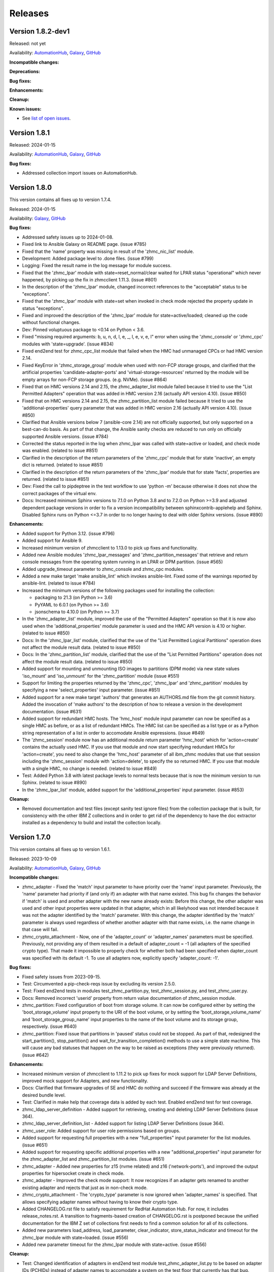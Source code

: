 .. Copyright 2017,2020 IBM Corp. All Rights Reserved.
..
.. Licensed under the Apache License, Version 2.0 (the "License");
.. you may not use this file except in compliance with the License.
.. You may obtain a copy of the License at
..
..    http://www.apache.org/licenses/LICENSE-2.0
..
.. Unless required by applicable law or agreed to in writing, software
.. distributed under the License is distributed on an "AS IS" BASIS,
.. WITHOUT WARRANTIES OR CONDITIONS OF ANY KIND, either express or implied.
.. See the License for the specific language governing permissions and
.. limitations under the License.
..


.. _`Releases`:

Releases
========


Version 1.8.2-dev1
------------------

Released: not yet

Availability: `AutomationHub`_, `Galaxy`_, `GitHub`_

**Incompatible changes:**

**Deprecations:**

**Bug fixes:**

**Enhancements:**

**Cleanup:**

**Known issues:**

* See `list of open issues`_.

.. _`list of open issues`: https://github.com/zhmcclient/zhmc-ansible-modules/issues


Version 1.8.1
-------------

Released: 2024-01-15

Availability: `AutomationHub`_, `Galaxy`_, `GitHub`_

**Bug fixes:**

* Addressed collection import issues on AutomationHub.


Version 1.8.0
-------------

This version contains all fixes up to version 1.7.4.

Released: 2024-01-15

Availability: `Galaxy`_, `GitHub`_

**Bug fixes:**

* Addressed safety issues up to 2024-01-08.

* Fixed link to Ansible Galaxy on README page. (issue #785)

* Fixed that the 'name' property was missing in result of the 'zhmc_nic_list'
  module.

* Development: Added package level to .done files. (issue #799)

* Logging: Fixed the result name in the log message for module success.

* Fixed that the 'zhmc_lpar' module with state=reset_normal/clear waited for
  LPAR status "operational" which never happened, by picking up the fix
  in zhmcclient 1.11.3. (issue #801)

* In the description of the 'zhmc_lpar' module, changed incorrect references
  to the "acceptable" status to be "exceptions".

* Fixed that the 'zhmc_lpar' module with state=set when invoked in check mode
  rejected the property update in status "exceptions".

* Fixed and improved the description of the 'zhmc_lpar' module for
  state=active/loaded; cleaned up the code without functional changes.

* Dev: Pinned voluptuous package to <0.14 on Python < 3.6.

* Fixed "missing required arguments: b, u, n, d, l, e, _, l, e, v, e, l"
  error when using the 'zhmc_console' or 'zhmc_cpc' modules with 'state=upgrade'.
  (issue #834)

* Fixed end2end test for zhmc_cpc_list module that failed when the HMC had
  unmanaged CPCs or had HMC version 2.14.

* Fixed KeyError in 'zhmc_storage_group' module when used with non-FCP storage
  groups, and clarified that the artificial properties 'candidate-adapter-ports'
  and 'virtual-storage-resources' returned by the module will be empty arrays
  for non-FCP storage groups. (e.g. NVMe). (issue #864)

* Fixed that on HMC versions 2.14 and 2.15, the zhmc_adapter_list module
  failed because it tried to use the "List Permitted Adapters" operation
  that was added in HMC version 2.16 (actually API version 4.10).
  (issue #850)

* Fixed that on HMC versions 2.14 and 2.15, the zhmc_partition_list module
  failed because it tried to use the 'additional-properties' query parameter
  that was added in HMC version 2.16 (actually API version 4.10).
  (issue #850)

* Clarified that Ansible versions below 7 (ansible-core 2.14) are not officially
  supported, but only supported on a best-can-do basis. As part of that change,
  the Ansible sanity checks are reduced to run only on officially supported
  Ansible versions. (issue #784)

* Corrected the status reported in the log when zhmc_lpar was called with
  state=active or loaded, and check mode was enabled. (related to issue #851)

* Clarified in the description of the return parameters of the 'zhmc_cpc'
  module that for state 'inactive', an empty dict is returned.
  (related to issue #851)

* Clarified in the description of the return parameters of the 'zhmc_lpar'
  module that for state 'facts', properties are returned.
  (related to issue #851)

* Dev: Fixed the call to pipdeptree in the test workflow to use 'python -m'
  because otherwise it does not show the correct packages of the virtual env.

* Docs: Increased minimum Sphinx versions to 7.1.0 on Python 3.8 and to 7.2.0 on
  Python >=3.9 and adjusted dependent package versions in order to fix a version
  incompatibility between sphinxcontrib-applehelp and Sphinx.
  Disabled Sphinx runs on Python <=3.7 in order to no longer having to deal
  with older Sphinx versions. (issue #890)

**Enhancements:**

* Added support for Python 3.12. (issue #796)

* Added support for Ansible 9.

* Increased minimum version of zhmcclient to 1.13.0 to pick up fixes and
  functionality.

* Added new Ansible modules 'zhmc_lpar_messages' and 'zhmc_partition_messages'
  that retrieve and return console messages from the operating system running
  in an LPAR or DPM partition. (issue #565)

* Added upgrade_timeout parameter to zhmc_console and zhmc_cpc modules.

* Added a new make target 'make ansible_lint' which invokes ansible-lint.
  Fixed some of the warnings reported by ansible-lint.
  (related to issue #784)

* Increased the minimum versions of the following packages used for installing
  the collection:

  - packaging to 21.3 (on Python >= 3.6)
  - PyYAML to 6.0.1 (on Python >= 3.6)
  - jsonschema to 4.10.0 (on Python >= 3.7)

* In the 'zhmc_adapter_list' module, improved the use of the "Permitted
  Adapters" operation so that it is now also used when the 'additional_properties'
  module parameter is used and the HMC API version is 4.10 or higher.
  (related to issue #850)

* Docs: In the 'zhmc_lpar_list' module, clarified that the use of the "List
  Permitted Logical Partitions" operation does not affect the module result
  data. (related to issue #850)

* Docs: In the 'zhmc_partition_list' module, clarified that the use of the "List
  Permitted Partitions" operation does not affect the module result data.
  (related to issue #850)

* Added support for mounting and unmounting ISO images to partitions (DPM mode)
  via new state values 'iso_mount' and 'iso_unmount' for the 'zhmc_partition'
  module (issue #551)

* Support for limiting the properties returned by the 'zhmc_cpc', 'zhmc_lpar'
  and 'zhmc_partition' modules by specifying a new 'select_properties' input
  parameter. (issue #851)

* Added support for a new make target 'authors' that generates an AUTHORS.md
  file from the git commit history. Added the invocation of 'make authors' to
  the description of how to release a version in the development
  documentation. (issue #631)

* Added support for redundant HMC hosts. The 'hmc_host' module input parameter
  can now be specified as a single HMC as before, or as a list of redundant
  HMCs. The HMC list can be specified as a list type or as a Python string
  representation of a list in order to accomodate Ansible expressions.
  (issue #849)

* The 'zhmc_session' module now has an additional module return parameter
  'hmc_host' which for 'action=create' contains the actually used HMC.
  If you use that module and now start specifying redundant HMCs for
  'action=create', you need to also change the 'hmc_host' parameter of all
  ibm_zhmc modules that use that session including the 'zhmc_session' module
  with 'action=delete', to specify the so returned HMC. If you use that
  module with a single HMC, no change is needed. (related to issue #849)

* Test: Added Python 3.8 with latest package levels to normal tests because
  that is now the minimum version to run Sphinx. (related to issue #890)

* In the 'zhmc_lpar_list' module, added support for the 'additional_properties'
  input parameter. (issue #853)

**Cleanup:**

* Removed documentation and test files (except sanity test ignore files) from
  the collection package that is built, for consistency with the other IBM Z
  collections and in order to get rid of the dependency to have the doc extractor
  installed as a dependency to build and install the collection locally.


Version 1.7.0
-------------

This version contains all fixes up to version 1.6.1.

Released: 2023-10-09

Availability: `AutomationHub`_, `Galaxy`_, `GitHub`_

**Incompatible changes:**

* zhmc_adapter - Fixed the 'match' input parameter to have priority over the
  'name' input parameter. Previously, the 'name' parameter had priority if
  (and only if) an adapter with that name existed.
  This bug fix changes the behavior if 'match' is used and another adapter with
  the new name already exists: Before this change, the other adapter was used
  and other input properties were updated in that adapter, which in all
  likelyhood was not intended because it was not the adapter identified by the
  'match' parameter. With this change, the adapter identified by the 'match'
  parameter is always used regardless of whether another adapter with that name
  exists, i.e. the name change in that case will fail.

* zhmc_crypto_attachment - Now, one of the 'adapter_count' or 'adapter_names'
  parameters must be specified. Previously, not providing any of them
  resulted in a default of adapter_count = -1 (all adapters of the specified
  crypto type). That made it impossible to properly check for whether both
  had been specified when dapter_count was specified with its default -1.
  To use all adapters now, explicitly specify 'adapter_count: -1'.

**Bug fixes:**

* Fixed safety issues from 2023-09-15.

* Test: Circumvented a pip-check-reqs issue by excluding its version 2.5.0.

* Test: Fixed end2end tests in modules test_zhmc_partition.py,
  test_zhmc_session.py, and test_zhmc_user.py.

* Docs: Removed incorrect 'userid' property from return value documentation of
  zhmc_session module.

* zhmc_partition: Fixed configuration of boot from storage volume. It can now
  be configured either by setting the 'boot_storage_volume' input property to
  the URI of the boot volume, or by setting the 'boot_storage_volume_name'
  and 'boot_storage_group_name' input properties to the name of the boot volume
  and its storage group, respectively. (issue #640)

* zhmc_partition: Fixed issue that partitions in 'paused' status could not be
  stopped. As part of that, redesigned the start_partition(), stop_partition()
  and wait_for_transition_completion() methods to use a simple state machine.
  This will cause any bad statuses that happen on the way to be raised as
  exceptions (they were previously returned). (issue #642)

**Enhancements:**

* Increased minimum version of zhmcclient to 1.11.2 to pick up fixes for
  mock support for LDAP Server Definitions, improved mock support for Adapters,
  and new functionality.

* Docs: Clarified that firmware upgrades of SE and HMC do nothing and succeed
  if the firmware was already at the desired bundle level.

* Test: Clarified in make help that coverage data is added by each test.
  Enabled end2end test for test coverage.

* zhmc_ldap_server_definition - Added support for retrieving, creating and
  deleting LDAP Server Definitions (issue 364).

* zhmc_ldap_server_definition_list - Added support for listing LDAP Server
  Definitions (issue 364).

* zhmc_user_role: Added support for user role permissions based on groups.

* Added support for requesting full properties with a new "full_properties"
  input parameter for the list modules. (issue #651)

* Added support for requesting specific additional properties with a new
  "additional_properties" input parameter for the zhmc_adapter_list and
  zhmc_partition_list modules. (issue #651)

* zhmc_adapter - Added new properties for z15 (nvme related) and z16
  ('network-ports'), and improved the output properties for hipersocket
  create in check mode.

* zhmc_adapter - Improved the check mode support: It now recognizes if an
  adapter gets renamed to another existing adapter and rejects that just
  as in non-check mode.

* zhmc_crypto_attachment - The 'crypto_type' parameter is now ignored when
  'adapter_names' is specified. That allows specifying adapter names without
  having to know their crypto type.

* Added CHANGELOG.rst file to satisfy requirement for RedHat Automation Hub.
  For now, it includes release_notes.rst. A transition to fragments-based
  creation of CHANGELOG.rst is postponed because the unified documentation
  for the IBM Z set of collections first needs to find a common solution
  for all of its collections.

* Added new parameters load_address, load_parameter, clear_indicator,
  store_status_indicator and timeout for the zhmc_lpar module with
  state=loaded. (issue #556)

* Added new parameter timeout for the zhmc_lpar module with state=active.
  (issue #556)

**Cleanup:**

* Test: Changed identification of adapters in end2end test module
  test_zhmc_adapter_list.py to be based on adapter IDs (PCHIDs) instead of
  adapter names to accomodate a system on the test floor that currently has
  that bug.

* Test: Always provided optional module input parameters in end2end tests. This
  allows modules to rely on optional parameters being provided with their
  default values by the calling Ansible environent. Changed the modules to rely
  on that.

* Test: Added a check in the Actions test workflow for the module .rst files
  to be up to date in the PR. (issue #755)


Version 1.6.0
-------------

Released: 2306-08-04

Availability: `AutomationHub`_, `Galaxy`_, `GitHub`_

**Enhancements:**

* Added support for upgrading HMC firmware to the zhmc_console module and
  for upgrading the SE firmware to the ibm_cpc module, with a new state value
  'upgrade'. Increased minimum zhmcclient version to 1.10.0 (issue #719)


Version 1.5.0
-------------

This version contains all fixes up to version 1.4.1.

Released: 2023-07-18

Availability: `AutomationHub`_, `Galaxy`_, `GitHub`_

**Bug fixes:**

* Addressed safety issues from 6+7/2023, by increasing 'requests' to 2.31.0
  on Python >=3.7, and 'cryptography' to 41.0.2 on Python >=3.7, and by
  increasing other packages only needed for development.

* Fixed issue in the new zhmc_nic_list module that resulted in TypeError.

* Increased minimum version of cryptography package to 41.0.2 to address an
  issue.

* Picked up zhmcclient version 1.9.1 to get fixes. This required upgrading
  several other packages.

**Enhancements:**

* Documented the secret variables needed for the Github Actions workflows.

* Added support for FCP discovery to the zhmc_storage_group module with a new
  state 'discover'. (issue #704)


Version 1.4.0
-------------

This version contains all fixes up to version 1.3.1.

Released: 2023-06-22

Availability: `AutomationHub`_, `Galaxy`_, `GitHub`_

**Deprecations:**

* Deprecated the 'expand' input parameter of the 'zhmc_user' module. It had
  been used to expand URLs to independent objects (user roles, password rule,
  LDAP server definitions) leading to returning the same objects multiple
  times when invoking the 'zhmc_user' module in a loop. (related to issue #658)

**Bug fixes:**

* Test: Fixed a bug when displaying details on failed end2end testcases in
  test_zhmc_password_rule.py and test_zhmc_user.py.

* Circumvented the removal of Python 2.7 from the Github Actions plugin
  setup-python, by using the Docker container python:2.7.18-buster instead,
  and by adjusting the os_setup.sh script to accomodate the absence of sudo
  in that container. As part of that, Python 2.7 on macOS is no longer tested.

* Increased version of cryptography package to 41.0.0 on Python >=3.7.

**Enhancements:**

* Dev: Added package dependency checking for the remaining Python-based tools
  that are used in the development of this colleciton.

* Added safety checking and addressed any reported issues. (#632)

* Improved performance of the 'zhmc_user' and 'zhmc_user_role' modules for
  'state=facts'. (issues #660, #658)

* The 'zhmc_user' module with 'state=facts' now returns the artificial name
  properties always consistent with the presence of the corresponding uri
  properties. (related to issue #658)

* Added a new 'zhmc_session' module for maintaining the HMC session across
  playbook/role tasks. This can be used to reduce the number of HMC sessions
  that is created during playbook execution, to one. Without this module,
  each ibm_zhmc module invocation creates its own separate HMC session.
  Along with that, added a new 'session_id' input parameter to all existing
  Ansible modules, that can be provided as an alternative to providing userid
  and password.

* Added a troubleshooting section to the docs.

* Added support for Ansible version 8 (ansible-core 2.15).

* Added support for "state=facts" to the zhmc_nic module. (issue #671)

* Added a new zhmc_nic_list module for lising the NICs of a partition.
  (issue #671)

* Added a new 'zhmc_console' module that provides facts about the targeted HMC.
  (issue #650)

**Cleanup:**

* Increased minimum versions of pip, setuptools, wheel to more recent versions.


Version 1.3.0
-------------

This version contains all fixes up to version 1.2.1.

Released: 2023-03-03

Availability: `AutomationHub`_, `Galaxy`_, `GitHub`_

**Bug fixes:**

* Unpinned Ansible again. It was pinned in version 1.2.0 on each Python version
  to a different Ansible version in order to broaden the test coverage. The
  test coverage across Ansible versions is now defined separately from the
  Ansible versions required for installing the collection.

**Enhancements:**

* Added a new module 'zhmc_user_list' for listing the HMC users.

**Cleanup:**

* Docs/dev: Changed sphinx-versions to use the PEP 440 compliant tag 1.1.3.post2
  from our fork.

* Addressed issues in test workflow reported by Github Actions. (issue #616)


Version 1.2.0
-------------

This version contains all fixes up to version 1.1.1.

Released: 2022-12-06

Availability: `AutomationHub`_, `Galaxy`_, `GitHub`_

**Bug fixes:**

* Fixed that every module invocation created an additional log handler, thus
  duplicating log entries. This only affected the end2end tests, but not when
  used in Ansible playbooks. (issue #552)

* In the zhmc_partition module, fixed that the artificial property
  'boot-storage-volume-name' was not included in the result.
  (related to issue #550)

* In the zhmc_partition module, fixed the support for check mode and added
  tests. (issue #550)

* In the zhmc_partition module, added missing z14, z15 and z16 input properties:
  'boot_storage_volume', 'boot_storage_volume_name', 'boot_load_parameters',
  'permit_ecc_key_import_functions', 'ssc_ipv6_gateway', 'secure_boot',
  'secure_execution', 'storage_group_uris', 'tape_link_uris',
  'partition_link_uris', 'available_features_list'. (related to issue #550)

* Test: Added missing z14 partition properties to the mock definition file
  tests/end2end/mocked_hmc_z14.yaml. (related to issue #550)

* Fixed a flake8 AttributeError when using importlib-metadata 5.0.0 on
  Python >=3.7, by pinning importlib-metadata to <5.0.0 on these Python
  versions.

* Temporarily disabled the sanity tests on all Ansible 7 (ansible-core 2.14)
  test environments. See issue #579 for the overall issue.

* Improved error handling when the zhmcclient_mock module is missing.
  (issue #574)

* Made the zhmc_adapter module tolerant against unconfigured FICON adapters
  to avoid HTTP error 404,4 "Get for Storage Port Properties is not supported
  for this card type". (issue #580)

* Made the zhmc_user module tolerant against unusual cases such as local
  auth without password rule. (issue #564)

* Updated the set of supported Ansible versions listed in the Installation
  section of the documentation to add recent Ansible versions up to Ansible 7.

**Enhancements:**

* Added a new 'zhmc_partition_list' Ansible module for listing partitions on
  CPCs in DPM mode. This speeds up execution time compared to obtaining them
  from the facts returned by 'zhmc_cpc'. (issue #526)

* Added support for Ansible 6.0.0 by adding an ignore-2.13.txt file to the
  sanity tests. (issue #533)

* Added a new make target 'end2end_mocked' that runs the end2end
  tests against mock environments defined with a new HMC inventory file
  (mocked_inventory.yaml) and a new HMC vault file (mocked_vault.yaml),
  and new mock files mocked_z14_classic.yaml and mocked_z14_dpm.yaml.
  (part of issue #396)

* Increased the minimum version of zhmcclient to 1.3.3, in order to pick
  up fixes. (part of issue #396)

* Added a new module 'zhmc_password_rule' that supports creating/updating,
  deleting, and gathering facts of a password rule on the HMC. (issue #363)

* Added a new module 'zhmc_password_rule_list' that supports listing the names
  of password rules on the HMC. (issue #363)

* Added the end2end_mocked tests to the coverage data reported to coveralls.io.

* Added a new module 'zhmc_user_role' that supports creating/updating,
  deleting, and gathering facts of a user role on the HMC. (issue #362)

* Added a new module 'zhmc_user_role_list' that supports listing the names
  of user roles on the HMC. (issue #362)

* Merged function tests into end2end tests to remove duplicate test cases.

* Removed the restriction that the zhmc_partition_list and zhmc_lpar_list
  modules were supported only with HMC versions 2.14.0 and newer. These modules
  are now supprted with all HMC versions (issue #549)

* Removed the restriction that the 'se-version' property in the result of the
  zhmc_partition_list and zhmc_lpar_list modules was provided only with HMC
  versions 2.14.1 and newer. The property is now provided with all HMC versions.
  (issue #549)

* Added support for 'reset_clear' and 'reset_normal' state in the zhmc_lpar
  module to support the "Reset Clear" and "Reset Normal" HMC operations.
  Along with that, added support for a new optional 'os_ipl_token' input
  parameter to support the respective HMC operation parameter.
  (issue #556)

* Added a new 'zhmc_adapter_list' Ansible module for listing adapters on
  CPCs in DPM mode. This speeds up execution time compared to obtaining them
  from the facts returned by 'zhmc_cpc'. (issue #576)

* Improved the error handling of the zhmc_user module when specified
  user roles, user patterns, password rules, or LDAP server definitions
  do not exist. (related to issue #564)

* Increased the set of tested Ansible versions to now include all major versions
  that are supported, from Ansible 2.9 to Ansible 7.

* Added tests for Python 3.11.

* Simplified the publishing of the collection.


* Stated support for the classic-mode only machine generations z196 / z114 /
  zEC12 / zBC12.

* Stated support for machine generation z16 / LinuxONE 4.

* Upgraded zhmcclient to 1.5.0 to pick up fixes.


**Cleanup:**

* Clarified the description of input parameters of the zhmc_lpar module.
  (part of issue #556)


Version 1.1.0
-------------

This version contains all fixes up to version 1.0.3.

Released: 2022-06-01

Availability: `AutomationHub`_, `Galaxy`_, `GitHub`_

**Bug fixes:**

* Added a tag 'infrastructure' to the collection metadata (tags field in
  galaxy.yml) - Ansible Automation Hub requires at least one tag from a
  standard tag list to be specified.

* Added "make check" for running "flake8" since the "pep8" that is run as
  part of the ansible sanity test does not find some issues.
  Resolved those new issues.

* Removed the "tools" directory from the temporary archive built for the sanity
  test, and removed the ignore statements for "tools/os_setup.sh" from the
  ignore files because the sanity test on AutomationHub tests against the
  uploaded archive which does not have that script.

* Fixed the use of incorrectly named attributes and methods in the zhmc_user
  module, and made the module result in check mode consistent with non-check
  mode. (issue #507)

* Test: Added missing env.vars in the pytest invocation for end2end tests.

* Test: Added missing optional module parameters in the end2end tests.

* Test: Added support for specifying 'hmc_auth.ca_certs' and 'hmc_auth.verify'
  from the 'hmc_verify_cert' parameter in the HMC definition file in
  end2end test cases for zhmc_partition and zhmc_user.

* Docs: Fixed incorrect input property names in zhmc_user module.
  (part of issue #514)

* Test: Fixed failure of sanity test on Python 3.6 due to new
  CryptographyDeprecationWarning raised by ansible, by pinning cryptography
  to <37.0.0 on Python 3.6. (issue #518)

* 'zhmc_user' module: Fixed an error for users with LDAP authentication.

* 'zhmc_user' module: Fixed incorrect default properties for users created in
  check mode.

* Increased minimum version of zhmcclient from 1.2.0 to 1.3.0 in order to
  pick up fixes and new functionality.

**Enhancements:**

* Test: Made end2end testing compatible with zhmcclient.testutils support using
  an Ansible compatible HMC inventory file and an Ansible compatible HMC vault
  file.
  The default HMC inventory file is now ~/.zhmc_inventory.yaml and can be
  changed using the TESTINVENTORY env. var.
  The default HMC vault file is now ~/.zhmc_vault.yaml and can be
  changed using the TESTVAULT env. var.
  The default HMC or group to run the end2end tests against is now 'default'
  and can be changed using the TESTHMC env. var.

* Test: Added support for a TESTCASES env.var for filtering testcases with the
  pytest -k option.

* Added support for specifying user roles as input in the zhmc_user module.
  User roles can now be specified with their names. They had been displayed
  on users before. (issue #514)

* Removed check in zhmc_user module for required input properties 'type' and
  'authentication_type' because for updating existing users they are not
  needed, and for creating new users, the HMC checks these.
  (part of issue #514)


Version 1.0.0
-------------

This version contains all fixes up to version 0.10.1.

Released: 2022-04-08

Availability: `Galaxy`_, `GitHub`_

**Bug fixes:**

* Fixed new Pylint issues reported by Pylint 2.9 and 2.10.

* Improved handling of exceptions when creation of zhmcclient.Session fails.
  (issue #451)

* Added support for Python 3.10, but needed to exclude the Ansible sanity
  test for the time being, since it does not yet support Python 3.10.

* Increased the minimum versions of the requests, cryptography, and PyYAML
  packages due to fixes requires for Python 3.10, and also due to the new
  package dependency resolver in Pip.

* Added support for Ansible 5.0.

* Increased minimum version of zhmcclient from 0.31.0 to 1.2.0 in order to
  pick up fixes and new functionality.

* Docs: Increased minimum version of Sphinx to 4.1.0 to fix an issue with
  renamed filters in Jinja2 3.1.0.

* Docs/dev: Pinned voluptous to <0.13.0 on Python 2.7. Increased sphinx-versions
  to 1.1.3.post-am2 for fix for Click 8.1.0. (issue #488)

**Enhancements:**

* Added a new zhmc_lpar Ansible module for managing LPARs on CPCs in classic
  mode. (issue #418)

* Added state values 'active' and 'inactive' to the zhmc_cpc Ansible module
  for activating/starting and deactivating/stopping CPCs in their current
  operational mode. (issue #418)


Version 0.10.0
--------------

This version contains all fixes up to version 0.9.2.

Released: 2021-06-17

Availability: `Galaxy`_, `GitHub`_

**Incompatible changes:**

* The new support for verifying HMC certificates will by default verify the
  HMC certificate using the "Mozilla CA Certificate List" provided by the
  'certifi' Python package, causing self-signed HMC certificates to be
  rejected. The verification behavior can be controlled with the new
  'ca_certs' and 'verify' sub-parameters of the 'hmc_auth' module parameter
  of each module.

**Bug fixes:**

* Docs: In the development section of the docs, fixes and improvements for the
  descriptions of releasing a version and starting a new version (issues #344
  and #345).

* Docs: The docs is now always built from the master branch, and the versions
  to be generated is now automatically determined from the Git tags and branches.
  This fixes a possible inconsistency in the versions included and build
  parameters used, between stable branch and master branch (issue #350).

* Mitigated the coveralls HTTP status 422 by pinning coveralls-python to
  <3.0.0.

* Fixed the condition for whether to run the Ansible sanity test and fixed
  issues reported by it. (issue #377 and others)

* Docs: Fixed the text for the Ansible Module Index in the bibliography to
  state it applies to Ansible 2.9 and fixed the link to reference the 2.9
  version instead of the latest version. Added a bibliography entry for the
  Ansible Collection Index for Ansible 2.10 and later.

* Docs: Pinned Sphinx to <4.0 to circumvent the issue that sphinx-versions
  uses the deprecated Sphinx.add_stylesheet() method that was removed in
  Sphinx 4.0. (issue #402)

* Test: Added sanity test ignore file for ansible-core 2.11 and fixed some
  Pylint issues to pass the test.

* Docs: Fixed link to ibm_zhmc samples playbooks.

* Docs: Fixed error during automatic docs build when two PRs are merged to
  master shortly one after another. The last one finishing the docs build now
  wins. Since PRs are merged in the order earlier first, their docs build should
  also finish first. (issue #417)

* Docs: Fixed instructions to release a version to cover for the case where
  the docs build does not show the new verison in the release notes.

**Enhancements:**

* Docs: The idempotency of each module and possible limitations are now
  described for each module. (issue #375)

* Increased minimum version of zhmcclient to 0.31.0 in order to have
  the support for certificate verification and to pick up fixes.

* Added support for verifying HMC certificates by adding module sub-parameters
  'ca_certs' and 'verify' to the 'hmc_auth' module parameter of all modules.
  (issue #401)

* Changed module input parameter 'hmc_auth.userid' to no longer be hidden in
  logs, for better debugging. The password is still hidden in any logs.

* Docs: Stated that ansible-core 2.11 is supported.

* Increased the minimum version of zhmcclient to 0.31.0.

**Cleanup:**

* Renamed "Bibliography" page to "Resources" and removed common Ansible links
  from that page to better fit the unified documentation for the IBM Z
  collections.

* Accomodated the immutable properties introduced with zhmcclient 0.31.0.

* Docs: The documentation is now built for all versions since 0.9.0 and for
  the master branch. This change added the update versions before the latest
  update version within each minor version, and removed the latest stable branch
  stable_M.N.


Version 0.9.0
-------------

This version contains all fixes up to version 0.8.3.

Released: 2020-12-14

Availability: `Galaxy`_, `GitHub`_

**Incompatible changes:**

* Starting with version 0.9.0, the zhmc Ansible modules are no longer distributed
  as the
  `zhmc-ansible-modules package on Pypi <https://pypi.org/project/zhmc-ansible-modules/>`_,
  but as the
  `ibm.ibm_zhmc collection on Ansible Galaxy <https://galaxy.ansible.com/ibm/ibm_zhmc/>`_.
  The installation of the zhmc Ansible modules is now done with::

    ansible-galaxy collection install ibm.ibm_zhmc

  Playbooks using the zhmc Ansible modules do not need to be changed, other
  than adding a "collections" property that includes the "ibm.ibm_zhmc"
  collection::

    ---
    - hosts: localhost
      collections:
      - ibm.ibm_zhmc
      tasks:
      - ...

* Fixed the 'version_added' field in the module description to no longer
  indicate the version of this module collection package, but instead the
  minimum Ansible version supported, consistent with the definition of that
  field. Since Ansible Galaxy supports Ansible 2.9 and above, the field
  now shows 2.9 for all modules.

**Bug fixes:**

* Increased minimum version of flake8 to 3.7.0 due to difficulties with
  recognizing certain 'noqa' statements. This required explicitly specifying
  its dependent pycodestyle and pyflakes packages with their minimum versions,
  because the dependency management did not work with our minimum
  package versions.

* Fixed issues with parameters in exception messages raised in
  zhmc_storage_group and zhmc_user.

* Fixed AttributeError when using the zhmc_adapter module to create a
  HiperSockets adapter. (see issue #141)

* Fixed ParameterError raised when creating NICs on CNA adapter ports.

* Docs: In the description of the module return data, added samples and
  fixed errors in the described structure of return data for the modules
  `zhmc_adapter`, `zhmc_cpc`, `zhmc_storage_group` and `zhmc_user`.

**Enhancements:**

* Added end2end test support, against real HMCs.

* Added a new module `zhmc_user` for managing users on the HMC.

* Dropped the use of pbr for this package.

* Added support for Python 3.7 and 3.8, dropped support for Python 3.4.
  Removed old circumventions for Travis issues.

* Updated maintainer list.

* Promoted package from Alpha to Beta and status of modules from preview to
  stable.

* In the zhmc_nic module, updated the definition of NIC properties to the z15
  machine generation. This makes the 'mac_address' property writeable, and adds
  the 'vlan_type', 'function_number' and 'function_range' properties.

* Added support in the zhmc_crypto_attachment module for specifying crypto
  adapters by name instead of just their count. (See issue #187)

* Migrated from Travis and Appveyor to GitHub Actions. This required several
  changes in package dependencies for development.

* Clarified that the zhmc_cpc module can be used for CPCs in any operational
  mode. Previously, the documentation stated DPM mode as a prerequisite.
  Added support to the zhmc_cpc module for updating several classic-mode-only
  properties.

**Cleanup:**

* Removed the page describing common return values, because all return values
  are specifically described on the module pages without referencing any
  common return value type.

* zhmc_cpc: Added an artificial property 'storage-groups' to the output
  that shows the storage groups attached to the partition, with only a subset
  of their properties.

* zhmc_partition: Added an artificial property 'storage-groups' to the output
  that shows the storage groups attached to the partition, with all of their
  properties and artificial properties as in the result of zhmc_storage_group.
  This is enabled by the new boolean input parameter 'expand_storage_groups'.

* zhmc_partition: Added an artificial property 'crypto-adapters' to the
  'crypto-configuration' property, showing the adapter properties of the
  crypto adapters attached to the partition, with all of their properties and
  artificial properties as in the result of zhmc_adapter. This is enabled by
  the new boolean input parameter 'expand_crypto_adapters'.

* zhmc_partition: Added artificial properties to the 'nics' property:

  * 'adapter-name': Name of the adapter backing the NIC
  * 'adapter-port': Port index on the adapter backing the NIC
  * 'adapter-id': Adapter ID (PCHID) of the adapter backing the NIC

* Examples: Added an example playbook 'get_cpc_io.yml' which retrieves
  information about a CPC in DPM mode and its I/O configuration and
  creates a markdown file showing the result.

* Dev: Changed make targets and adjusted to directory structure compatible with
  Ansible collections, and for publishing on Ansible Galaxy.

* Moved the sample playbooks to the common IBM Z Ansible Collection Samples
  repository: https://github.com/IBM/z_ansible_collections_samples/


Version 0.8.0
-------------

Released: 2019-04-02

Availability: `Pypi`_, `GitHub`_

**Bug fixes:**

* Fixed an issue in the zhmc_crypto_attachment module where the incorrect
  crypto adapter was picked, leading to a subsequent crypto conflict
  when starting the partition. See issue #112.

**Enhancements:**

* Improved the quaity of error messages in the zhmc_crypto_attachment module.


Version 0.7.0
-------------

Released: 2019-02-20

Availability: `Pypi`_, `GitHub`_

**Incompatible changes:**

* Temporarily disabled the retrieval of full properties in the result data
  of the zhmc_adapter module.

**Bug fixes:**

* Docs: Fixed change log of 0.6.0 (see the 0.6.0 section below).

**Enhancements:**

* Renovated the logging:
  - Added support for the log_file parameter to all modules.
  - Changed the format of the log lines.
  - Set log level also when no log_file is specified, causing the logs to be propagated to the root logger.


Version 0.6.0
-------------

Released: 2019-01-07

Availability: `Pypi`_, `GitHub`_

Fixed this change log in 0.6.1 and 0.7.0

**Bug fixes:**

* Fixed dependency to zhmcclient package to be >=0.20.0, instead
  of using its master branch from the github repo.

* Updated the 'requests' package to 2.20.0 to fix the following vulnerability:
  https://nvd.nist.gov/vuln/detail/CVE-2018-18074

* Added support for Python 3.7. This required increasing the minimum version
  of Ansible from 2.2.0.0 to 2.4.0.0.
  This also removes the dependency on the 'pycrypto' package, which has
  vulnerabilities and is no longer maintained since 2013. Ansible uses the
  'cryptography' package, instead.  See issue #66.

* The `crypto_number` property of Adapter is an integer property, and thus the
  Ansible module `zhmc_adapter` needs to change the string passed by Ansible
  back to an integer. It did that correctly but only for the `properties`
  input parameter, and not for the `match` input parameter. The type conversions
  are now applied for all properties of Adapter also for the `match` parameter.

* The dictionary to check input properties for the `zhmc_cpc` module had the
  `acceptable_status` property written with a hyphen instead of underscore.
  This had the effect that it was rejected as non-writeable when specifying
  it as input.

**Enhancements:**

* Added support for managing CPCs by adding a `zhmc_cpc` Ansible module.
  The module allows setting writeable properties of a CPC in an idempotent way,
  and to gather facts for a CPC (i.e. all of its properties including a few
  artificial ones). See issue #82.

* Added support for managing adapters by adding a `zhmc_adapter` Ansible
  module. The module allows setting writeable properties of an adapter,
  changing the adapter type for FICON Express adapters, and changing the
  crypto type for Crypto Express adapters, all in an idempotent way.
  It also allows gathering facts for an adapter (i.e. all of its properties#
  including a few artificial ones).
  See issue #83.

* Added a `zhmc_crypto_attachment` Ansible module, which manages the attachment
  of crypto adapters and of crypto domains to partitions in an idempotent way.
  This was already supported in a less flexible and non-idempotent way by the
  `zhmc_partition` Ansible module.

* Added support for adjusting the value of the `ssc_ipv4_gateway` input property
  for the `zhmc_partition` module to `None` if specified as the empty string.
  This allows defaulting the value more easily in playbooks.

* Docs: Improved and fixed the documentation how to release a version
  and how to start a new version.


Version 0.5.0
-------------

Released: 2018-10-24

Availability: `Pypi`_, `GitHub`_

**Incompatible changes:**

* Changed 'make setup' back to 'make develop' for consistency with the other
  zhmcclient projects.

**Bug fixes:**

* Several fixes in the make process and package dependencies.

* Synced package dependencies with zhmcclient project.

**Enhancements:**

* Added support for DPM storage groups, attachments and volumes, by adding
  new modules 'zhmc_storage_group', 'zhmc_storage_group_attachment', and
  'zhmc_storage_volume'. Added several playbooks as examples.


Version 0.4.0
-------------

Availability: `Pypi`_, `GitHub`_

Released: 2018-03-15

**Bug fixes:**

* Fixed the bug that a TypeError was raised when setting the 'ssc_dns_servers'
  property for a Partition. The property value is a list of strings, and
  lists of values were not supported previously. Extended the function test
  cases for partitions accordingly. (Issue #34).

* Fixed that the "type" property for Partitions could not be specified.
  It is valid for Partition creation, and the only restriction is that
  its value cannot be changed once the Partition exists. Along with fixing
  the logic for such create-only properties, the same issue was also fixed
  for the adapter port related properties of HBAs. (Issue #31).

* Improved the logic for handling create+update properties in case
  the resource does not exist, such that they are no longer updated
  in addition to being set during creation. The logic still supports
  updating as an alternative if the resource does not exist, for
  update-only properties (e.g. several properties in Partitions).
  (Fixed as part of issue #31).

* Fixed the issue that a partition in "terminated" or "paused" status
  could not be made absent (i.e. deleted). Now, the partition is
  stopped which should bring it into "stopped" status, and then
  deleted. (Issue #29).

**Enhancements:**

* Added get_facts.py script to examine usage of the Ansible 2.0 API.

* Added support for gathering partition and child facts.
  The fact support is invoked by specifying state=facts.
  The fact support is implemented by returning the partition properties
  in the result. The returned partition properties are enriched by adding
  properties 'hbas', 'nics', 'virtual-functions' that are a list
  of the properties of the respective child elements of that partition.
  (Issue #32).


Version 0.3.0
-------------

Released: 2017-08-16

Availability: `Pypi`_, `GitHub`_

**Incompatible changes:**

**Deprecations:**

**Bug fixes:**

**Enhancements:**

* Added support for specifying integer-typed and float-typed
  properties of Partitions, NICs, HBAs, and VFs also as decimal
  strings in the module input.

* Specifying string typed properties of Partitions, NICs, HBAs,
  and VFs with Unicode characters no longer performs an unnecessary
  property update.

**Dependencies:**

* Increased minimum Ansible release from 2.0.0.1 to 2.2.0.0.

* Upgraded zhmcclient requirement to 0.15.0


Version 0.2.0
-------------

Released: 2017-07-20

Availability: `Pypi`_, `GitHub`_

This is the initial release.


.. .............................................................................
.. Links to available distributions of the zhmc collection
.. .............................................................................

.. _GitHub:
   https://github.com/zhmcclient/zhmc-ansible-modules/releases
.. _Galaxy:
   https://galaxy.ansible.com/ibm/ibm_zhmc
.. _AutomationHub:
   https://console.redhat.com/ansible/automation-hub/repo/published/ibm/ibm_zhmc
.. _Pypi:
   https://pypi.org/project/zhmc-ansible-modules/
